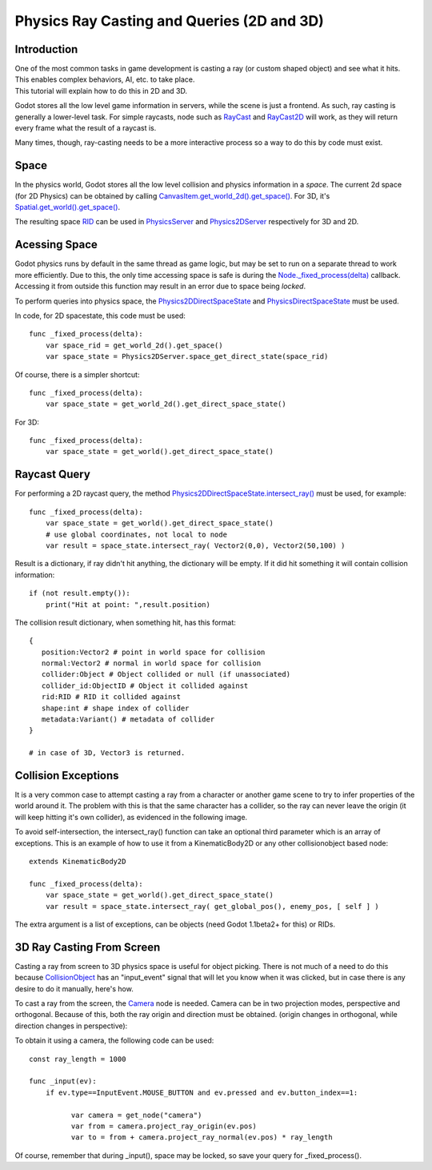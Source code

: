 .. _doc_ray-casting:

Physics Ray Casting and Queries (2D and 3D)
===========================================

Introduction
~~~~~~~~~~~~

| One of the most common tasks in game development is casting a ray (or
  custom shaped object) and see what it hits. This enables complex
  behaviors, AI, etc. to take place.
| This tutorial will explain how to do this in 2D and 3D.

Godot stores all the low level game information in servers, while the
scene is just a frontend. As such, ray casting is generally a
lower-level task. For simple raycasts, node such as
`RayCast <https://github.com/okamstudio/godot/wiki/class_raycast>`__ and
`RayCast2D <https://github.com/okamstudio/godot/wiki/class_raycast2d>`__
will work, as they will return every frame what the result of a raycast
is.

Many times, though, ray-casting needs to be a more interactive process
so a way to do this by code must exist.

Space
~~~~~

In the physics world, Godot stores all the low level collision and
physics information in a *space*. The current 2d space (for 2D Physics)
can be obtained by calling
`CanvasItem.get\_world\_2d().get\_space() <https://github.com/okamstudio/godot/wiki/class_canvasitem#get_world_2d>`__.
For 3D, it's
`Spatial.get\_world().get\_space() <https://github.com/okamstudio/godot/wiki/class_spatial#get_world>`__.

The resulting space
`RID <https://github.com/okamstudio/godot/wiki/class_rid>`__ can be used
in
`PhysicsServer <https://github.com/okamstudio/godot/wiki/class_physicsserver>`__
and
`Physics2DServer <https://github.com/okamstudio/godot/wiki/class_physics2dserver>`__
respectively for 3D and 2D.

Acessing Space
~~~~~~~~~~~~~~

Godot physics runs by default in the same thread as game logic, but may
be set to run on a separate thread to work more efficiently. Due to
this, the only time accessing space is safe is during the
`Node.\_fixed\_process(delta) <https://github.com/okamstudio/godot/wiki/class_node#_fixed_process>`__
callback. Accessing it from outside this function may result in an error
due to space being *locked*.

To perform queries into physics space, the
`Physics2DDirectSpaceState <https://github.com/okamstudio/godot/wiki/class_physics2ddirectspacestate>`__
and
`PhysicsDirectSpaceState <https://github.com/okamstudio/godot/wiki/class_physicsdirectspacestate>`__
must be used.

In code, for 2D spacestate, this code must be used:

::

    func _fixed_process(delta):
        var space_rid = get_world_2d().get_space()
        var space_state = Physics2DServer.space_get_direct_state(space_rid)

Of course, there is a simpler shortcut:

::

    func _fixed_process(delta):
        var space_state = get_world_2d().get_direct_space_state()

For 3D:

::

    func _fixed_process(delta):
        var space_state = get_world().get_direct_space_state()

Raycast Query
~~~~~~~~~~~~~

For performing a 2D raycast query, the method
`Physics2DDirectSpaceState.intersect\_ray() <https://github.com/okamstudio/godot/wiki/class_physics2ddirectspacestate#intersect_ray>`__
must be used, for example:

::

    func _fixed_process(delta):
        var space_state = get_world().get_direct_space_state()
        # use global coordinates, not local to node
        var result = space_state.intersect_ray( Vector2(0,0), Vector2(50,100) )

Result is a dictionary, if ray didn't hit anything, the dictionary will
be empty. If it did hit something it will contain collision information:

::

        if (not result.empty()):
            print("Hit at point: ",result.position)

The collision result dictionary, when something hit, has this format:

::

    {
       position:Vector2 # point in world space for collision
       normal:Vector2 # normal in world space for collision
       collider:Object # Object collided or null (if unassociated)
       collider_id:ObjectID # Object it collided against
       rid:RID # RID it collided against
       shape:int # shape index of collider
       metadata:Variant() # metadata of collider
    }

    # in case of 3D, Vector3 is returned.

Collision Exceptions
~~~~~~~~~~~~~~~~~~~~

It is a very common case to attempt casting a ray from a character or
another game scene to try to infer properties of the world around it.
The problem with this is that the same character has a collider, so the
ray can never leave the origin (it will keep hitting it's own collider),
as evidenced in the following image.

.. image:: /img/raycast_falsepositive.png

To avoid self-intersection, the intersect\_ray() function can take an
optional third parameter which is an array of exceptions. This is an
example of how to use it from a KinematicBody2D or any other
collisionobject based node:

::

    extends KinematicBody2D

    func _fixed_process(delta):
        var space_state = get_world().get_direct_space_state()
        var result = space_state.intersect_ray( get_global_pos(), enemy_pos, [ self ] )

The extra argument is a list of exceptions, can be objects (need Godot
1.1beta2+ for this) or RIDs.

3D Ray Casting From Screen
~~~~~~~~~~~~~~~~~~~~~~~~~~

Casting a ray from screen to 3D physics space is useful for object
picking. There is not much of a need to do this because
`CollisionObject <https://github.com/okamstudio/godot/wiki/class_collisionobject>`__
has an "input\_event" signal that will let you know when it was clicked,
but in case there is any desire to do it manually, here's how.

To cast a ray from the screen, the
`Camera <https://github.com/okamstudio/godot/wiki/class_camera>`__ node
is needed. Camera can be in two projection modes, perspective and
orthogonal. Because of this, both the ray origin and direction must be
obtained. (origin changes in orthogonal, while direction changes in
perspective):

.. image:: /img/raycast_projection.png

To obtain it using a camera, the following code can be used:

::

    const ray_length = 1000

    func _input(ev):
        if ev.type==InputEvent.MOUSE_BUTTON and ev.pressed and ev.button_index==1:

              var camera = get_node("camera")
              var from = camera.project_ray_origin(ev.pos)
              var to = from + camera.project_ray_normal(ev.pos) * ray_length

Of course, remember that during \_input(), space may be locked, so save
your query for \_fixed\_process().




